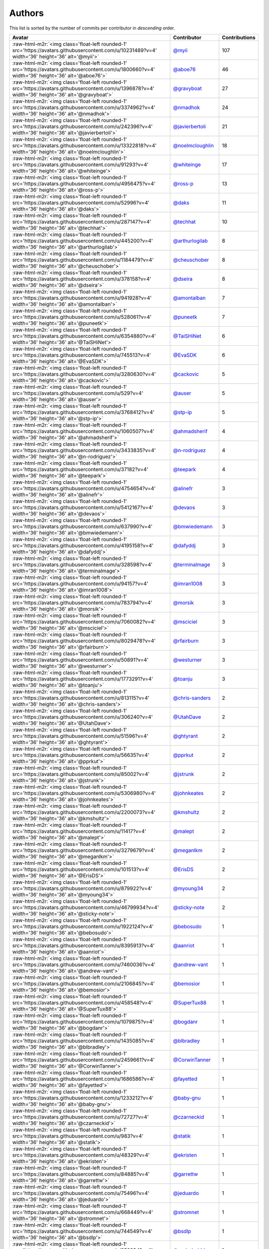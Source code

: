 .. role:: raw-html-m2r(raw)
   :format: html


Authors
=======

This list is sorted by the number of commits per contributor in *descending* order.

.. list-table::
   :header-rows: 1

   * - Avatar
     - Contributor
     - Contributions
   * - :raw-html-m2r:`<img class='float-left rounded-1' src='https://avatars.githubusercontent.com/u/10231489?v=4' width='36' height='36' alt='@myii'>`
     - `@myii <https://github.com/myii>`_
     - 107
   * - :raw-html-m2r:`<img class='float-left rounded-1' src='https://avatars.githubusercontent.com/u/1800660?v=4' width='36' height='36' alt='@aboe76'>`
     - `@aboe76 <https://github.com/aboe76>`_
     - 46
   * - :raw-html-m2r:`<img class='float-left rounded-1' src='https://avatars.githubusercontent.com/u/1396878?v=4' width='36' height='36' alt='@gravyboat'>`
     - `@gravyboat <https://github.com/gravyboat>`_
     - 27
   * - :raw-html-m2r:`<img class='float-left rounded-1' src='https://avatars.githubusercontent.com/u/3374962?v=4' width='36' height='36' alt='@nmadhok'>`
     - `@nmadhok <https://github.com/nmadhok>`_
     - 24
   * - :raw-html-m2r:`<img class='float-left rounded-1' src='https://avatars.githubusercontent.com/u/242396?v=4' width='36' height='36' alt='@javierbertoli'>`
     - `@javierbertoli <https://github.com/javierbertoli>`_
     - 21
   * - :raw-html-m2r:`<img class='float-left rounded-1' src='https://avatars.githubusercontent.com/u/13322818?v=4' width='36' height='36' alt='@noelmcloughlin'>`
     - `@noelmcloughlin <https://github.com/noelmcloughlin>`_
     - 18
   * - :raw-html-m2r:`<img class='float-left rounded-1' src='https://avatars.githubusercontent.com/u/91293?v=4' width='36' height='36' alt='@whiteinge'>`
     - `@whiteinge <https://github.com/whiteinge>`_
     - 17
   * - :raw-html-m2r:`<img class='float-left rounded-1' src='https://avatars.githubusercontent.com/u/4956475?v=4' width='36' height='36' alt='@ross-p'>`
     - `@ross-p <https://github.com/ross-p>`_
     - 13
   * - :raw-html-m2r:`<img class='float-left rounded-1' src='https://avatars.githubusercontent.com/u/52996?v=4' width='36' height='36' alt='@daks'>`
     - `@daks <https://github.com/daks>`_
     - 11
   * - :raw-html-m2r:`<img class='float-left rounded-1' src='https://avatars.githubusercontent.com/u/287147?v=4' width='36' height='36' alt='@techhat'>`
     - `@techhat <https://github.com/techhat>`_
     - 10
   * - :raw-html-m2r:`<img class='float-left rounded-1' src='https://avatars.githubusercontent.com/u/445200?v=4' width='36' height='36' alt='@arthurlogilab'>`
     - `@arthurlogilab <https://github.com/arthurlogilab>`_
     - 8
   * - :raw-html-m2r:`<img class='float-left rounded-1' src='https://avatars.githubusercontent.com/u/1184479?v=4' width='36' height='36' alt='@cheuschober'>`
     - `@cheuschober <https://github.com/cheuschober>`_
     - 8
   * - :raw-html-m2r:`<img class='float-left rounded-1' src='https://avatars.githubusercontent.com/u/378158?v=4' width='36' height='36' alt='@dseira'>`
     - `@dseira <https://github.com/dseira>`_
     - 8
   * - :raw-html-m2r:`<img class='float-left rounded-1' src='https://avatars.githubusercontent.com/u/941928?v=4' width='36' height='36' alt='@amontalban'>`
     - `@amontalban <https://github.com/amontalban>`_
     - 7
   * - :raw-html-m2r:`<img class='float-left rounded-1' src='https://avatars.githubusercontent.com/u/528061?v=4' width='36' height='36' alt='@puneetk'>`
     - `@puneetk <https://github.com/puneetk>`_
     - 7
   * - :raw-html-m2r:`<img class='float-left rounded-1' src='https://avatars.githubusercontent.com/u/6354880?v=4' width='36' height='36' alt='@TaiSHiNet'>`
     - `@TaiSHiNet <https://github.com/TaiSHiNet>`_
     - 6
   * - :raw-html-m2r:`<img class='float-left rounded-1' src='https://avatars.githubusercontent.com/u/745513?v=4' width='36' height='36' alt='@EvaSDK'>`
     - `@EvaSDK <https://github.com/EvaSDK>`_
     - 6
   * - :raw-html-m2r:`<img class='float-left rounded-1' src='https://avatars.githubusercontent.com/u/3280630?v=4' width='36' height='36' alt='@cackovic'>`
     - `@cackovic <https://github.com/cackovic>`_
     - 5
   * - :raw-html-m2r:`<img class='float-left rounded-1' src='https://avatars.githubusercontent.com/u/529?v=4' width='36' height='36' alt='@auser'>`
     - `@auser <https://github.com/auser>`_
     - 5
   * - :raw-html-m2r:`<img class='float-left rounded-1' src='https://avatars.githubusercontent.com/u/3768412?v=4' width='36' height='36' alt='@stp-ip'>`
     - `@stp-ip <https://github.com/stp-ip>`_
     - 5
   * - :raw-html-m2r:`<img class='float-left rounded-1' src='https://avatars.githubusercontent.com/u/1060507?v=4' width='36' height='36' alt='@ahmadsherif'>`
     - `@ahmadsherif <https://github.com/ahmadsherif>`_
     - 4
   * - :raw-html-m2r:`<img class='float-left rounded-1' src='https://avatars.githubusercontent.com/u/3433835?v=4' width='36' height='36' alt='@n-rodriguez'>`
     - `@n-rodriguez <https://github.com/n-rodriguez>`_
     - 4
   * - :raw-html-m2r:`<img class='float-left rounded-1' src='https://avatars.githubusercontent.com/u/37182?v=4' width='36' height='36' alt='@teepark'>`
     - `@teepark <https://github.com/teepark>`_
     - 4
   * - :raw-html-m2r:`<img class='float-left rounded-1' src='https://avatars.githubusercontent.com/u/4754654?v=4' width='36' height='36' alt='@alinefr'>`
     - `@alinefr <https://github.com/alinefr>`_
     - 3
   * - :raw-html-m2r:`<img class='float-left rounded-1' src='https://avatars.githubusercontent.com/u/5412167?v=4' width='36' height='36' alt='@devaos'>`
     - `@devaos <https://github.com/devaos>`_
     - 3
   * - :raw-html-m2r:`<img class='float-left rounded-1' src='https://avatars.githubusercontent.com/u/637990?v=4' width='36' height='36' alt='@bmwiedemann'>`
     - `@bmwiedemann <https://github.com/bmwiedemann>`_
     - 3
   * - :raw-html-m2r:`<img class='float-left rounded-1' src='https://avatars.githubusercontent.com/u/4195158?v=4' width='36' height='36' alt='@dafyddj'>`
     - `@dafyddj <https://github.com/dafyddj>`_
     - 3
   * - :raw-html-m2r:`<img class='float-left rounded-1' src='https://avatars.githubusercontent.com/u/328598?v=4' width='36' height='36' alt='@terminalmage'>`
     - `@terminalmage <https://github.com/terminalmage>`_
     - 3
   * - :raw-html-m2r:`<img class='float-left rounded-1' src='https://avatars.githubusercontent.com/u/94157?v=4' width='36' height='36' alt='@imran1008'>`
     - `@imran1008 <https://github.com/imran1008>`_
     - 3
   * - :raw-html-m2r:`<img class='float-left rounded-1' src='https://avatars.githubusercontent.com/u/783794?v=4' width='36' height='36' alt='@morsik'>`
     - `@morsik <https://github.com/morsik>`_
     - 3
   * - :raw-html-m2r:`<img class='float-left rounded-1' src='https://avatars.githubusercontent.com/u/7060082?v=4' width='36' height='36' alt='@msciciel'>`
     - `@msciciel <https://github.com/msciciel>`_
     - 3
   * - :raw-html-m2r:`<img class='float-left rounded-1' src='https://avatars.githubusercontent.com/u/8029478?v=4' width='36' height='36' alt='@rfairburn'>`
     - `@rfairburn <https://github.com/rfairburn>`_
     - 3
   * - :raw-html-m2r:`<img class='float-left rounded-1' src='https://avatars.githubusercontent.com/u/50891?v=4' width='36' height='36' alt='@westurner'>`
     - `@westurner <https://github.com/westurner>`_
     - 3
   * - :raw-html-m2r:`<img class='float-left rounded-1' src='https://avatars.githubusercontent.com/u/1773291?v=4' width='36' height='36' alt='@toanju'>`
     - `@toanju <https://github.com/toanju>`_
     - 3
   * - :raw-html-m2r:`<img class='float-left rounded-1' src='https://avatars.githubusercontent.com/u/813115?v=4' width='36' height='36' alt='@chris-sanders'>`
     - `@chris-sanders <https://github.com/chris-sanders>`_
     - 2
   * - :raw-html-m2r:`<img class='float-left rounded-1' src='https://avatars.githubusercontent.com/u/306240?v=4' width='36' height='36' alt='@UtahDave'>`
     - `@UtahDave <https://github.com/UtahDave>`_
     - 2
   * - :raw-html-m2r:`<img class='float-left rounded-1' src='https://avatars.githubusercontent.com/u/51596?v=4' width='36' height='36' alt='@ghtyrant'>`
     - `@ghtyrant <https://github.com/ghtyrant>`_
     - 2
   * - :raw-html-m2r:`<img class='float-left rounded-1' src='https://avatars.githubusercontent.com/u/56635?v=4' width='36' height='36' alt='@pprkut'>`
     - `@pprkut <https://github.com/pprkut>`_
     - 2
   * - :raw-html-m2r:`<img class='float-left rounded-1' src='https://avatars.githubusercontent.com/u/85002?v=4' width='36' height='36' alt='@jstrunk'>`
     - `@jstrunk <https://github.com/jstrunk>`_
     - 2
   * - :raw-html-m2r:`<img class='float-left rounded-1' src='https://avatars.githubusercontent.com/u/5306980?v=4' width='36' height='36' alt='@johnkeates'>`
     - `@johnkeates <https://github.com/johnkeates>`_
     - 2
   * - :raw-html-m2r:`<img class='float-left rounded-1' src='https://avatars.githubusercontent.com/u/2200073?v=4' width='36' height='36' alt='@kmshultz'>`
     - `@kmshultz <https://github.com/kmshultz>`_
     - 2
   * - :raw-html-m2r:`<img class='float-left rounded-1' src='https://avatars.githubusercontent.com/u/11417?v=4' width='36' height='36' alt='@malept'>`
     - `@malept <https://github.com/malept>`_
     - 2
   * - :raw-html-m2r:`<img class='float-left rounded-1' src='https://avatars.githubusercontent.com/u/3279679?v=4' width='36' height='36' alt='@meganlkm'>`
     - `@meganlkm <https://github.com/meganlkm>`_
     - 2
   * - :raw-html-m2r:`<img class='float-left rounded-1' src='https://avatars.githubusercontent.com/u/101513?v=4' width='36' height='36' alt='@ErisDS'>`
     - `@ErisDS <https://github.com/ErisDS>`_
     - 2
   * - :raw-html-m2r:`<img class='float-left rounded-1' src='https://avatars.githubusercontent.com/u/879922?v=4' width='36' height='36' alt='@myoung34'>`
     - `@myoung34 <https://github.com/myoung34>`_
     - 2
   * - :raw-html-m2r:`<img class='float-left rounded-1' src='https://avatars.githubusercontent.com/u/46799934?v=4' width='36' height='36' alt='@sticky-note'>`
     - `@sticky-note <https://github.com/sticky-note>`_
     - 2
   * - :raw-html-m2r:`<img class='float-left rounded-1' src='https://avatars.githubusercontent.com/u/1922124?v=4' width='36' height='36' alt='@bebosudo'>`
     - `@bebosudo <https://github.com/bebosudo>`_
     - 1
   * - :raw-html-m2r:`<img class='float-left rounded-1' src='https://avatars.githubusercontent.com/u/8395913?v=4' width='36' height='36' alt='@aanriot'>`
     - `@aanriot <https://github.com/aanriot>`_
     - 1
   * - :raw-html-m2r:`<img class='float-left rounded-1' src='https://avatars.githubusercontent.com/u/7460036?v=4' width='36' height='36' alt='@andrew-vant'>`
     - `@andrew-vant <https://github.com/andrew-vant>`_
     - 1
   * - :raw-html-m2r:`<img class='float-left rounded-1' src='https://avatars.githubusercontent.com/u/2106845?v=4' width='36' height='36' alt='@bemosior'>`
     - `@bemosior <https://github.com/bemosior>`_
     - 1
   * - :raw-html-m2r:`<img class='float-left rounded-1' src='https://avatars.githubusercontent.com/u/458548?v=4' width='36' height='36' alt='@SuperTux88'>`
     - `@SuperTux88 <https://github.com/SuperTux88>`_
     - 1
   * - :raw-html-m2r:`<img class='float-left rounded-1' src='https://avatars.githubusercontent.com/u/1079875?v=4' width='36' height='36' alt='@bogdanr'>`
     - `@bogdanr <https://github.com/bogdanr>`_
     - 1
   * - :raw-html-m2r:`<img class='float-left rounded-1' src='https://avatars.githubusercontent.com/u/1435085?v=4' width='36' height='36' alt='@blbradley'>`
     - `@blbradley <https://github.com/blbradley>`_
     - 1
   * - :raw-html-m2r:`<img class='float-left rounded-1' src='https://avatars.githubusercontent.com/u/2459661?v=4' width='36' height='36' alt='@CorwinTanner'>`
     - `@CorwinTanner <https://github.com/CorwinTanner>`_
     - 1
   * - :raw-html-m2r:`<img class='float-left rounded-1' src='https://avatars.githubusercontent.com/u/1686586?v=4' width='36' height='36' alt='@fayetted'>`
     - `@fayetted <https://github.com/fayetted>`_
     - 1
   * - :raw-html-m2r:`<img class='float-left rounded-1' src='https://avatars.githubusercontent.com/u/1233212?v=4' width='36' height='36' alt='@baby-gnu'>`
     - `@baby-gnu <https://github.com/baby-gnu>`_
     - 1
   * - :raw-html-m2r:`<img class='float-left rounded-1' src='https://avatars.githubusercontent.com/u/72727?v=4' width='36' height='36' alt='@czarneckid'>`
     - `@czarneckid <https://github.com/czarneckid>`_
     - 1
   * - :raw-html-m2r:`<img class='float-left rounded-1' src='https://avatars.githubusercontent.com/u/983?v=4' width='36' height='36' alt='@statik'>`
     - `@statik <https://github.com/statik>`_
     - 1
   * - :raw-html-m2r:`<img class='float-left rounded-1' src='https://avatars.githubusercontent.com/u/48329?v=4' width='36' height='36' alt='@ekristen'>`
     - `@ekristen <https://github.com/ekristen>`_
     - 1
   * - :raw-html-m2r:`<img class='float-left rounded-1' src='https://avatars.githubusercontent.com/u/84885?v=4' width='36' height='36' alt='@garrettw'>`
     - `@garrettw <https://github.com/garrettw>`_
     - 1
   * - :raw-html-m2r:`<img class='float-left rounded-1' src='https://avatars.githubusercontent.com/u/75496?v=4' width='36' height='36' alt='@jeduardo'>`
     - `@jeduardo <https://github.com/jeduardo>`_
     - 1
   * - :raw-html-m2r:`<img class='float-left rounded-1' src='https://avatars.githubusercontent.com/u/668449?v=4' width='36' height='36' alt='@stromnet'>`
     - `@stromnet <https://github.com/stromnet>`_
     - 1
   * - :raw-html-m2r:`<img class='float-left rounded-1' src='https://avatars.githubusercontent.com/u/744549?v=4' width='36' height='36' alt='@bsdlp'>`
     - `@bsdlp <https://github.com/bsdlp>`_
     - 1
   * - :raw-html-m2r:`<img class='float-left rounded-1' src='https://avatars.githubusercontent.com/u/350294?v=4' width='36' height='36' alt='@anderbubble'>`
     - `@anderbubble <https://github.com/anderbubble>`_
     - 1
   * - :raw-html-m2r:`<img class='float-left rounded-1' src='https://avatars.githubusercontent.com/u/5395035?v=4' width='36' height='36' alt='@MEschenbacher'>`
     - `@MEschenbacher <https://github.com/MEschenbacher>`_
     - 1
   * - :raw-html-m2r:`<img class='float-left rounded-1' src='https://avatars.githubusercontent.com/u/225115?v=4' width='36' height='36' alt='@renich'>`
     - `@renich <https://github.com/renich>`_
     - 1
   * - :raw-html-m2r:`<img class='float-left rounded-1' src='https://avatars.githubusercontent.com/u/62993?v=4' width='36' height='36' alt='@outime'>`
     - `@outime <https://github.com/outime>`_
     - 1
   * - :raw-html-m2r:`<img class='float-left rounded-1' src='https://avatars.githubusercontent.com/u/991850?v=4' width='36' height='36' alt='@scub'>`
     - `@scub <https://github.com/scub>`_
     - 1
   * - :raw-html-m2r:`<img class='float-left rounded-1' src='https://avatars.githubusercontent.com/u/507599?v=4' width='36' height='36' alt='@thatch45'>`
     - `@thatch45 <https://github.com/thatch45>`_
     - 1
   * - :raw-html-m2r:`<img class='float-left rounded-1' src='https://avatars.githubusercontent.com/u/479088?v=4' width='36' height='36' alt='@blarghmatey'>`
     - `@blarghmatey <https://github.com/blarghmatey>`_
     - 1
   * - :raw-html-m2r:`<img class='float-left rounded-1' src='https://avatars.githubusercontent.com/u/117961?v=4' width='36' height='36' alt='@babilen5'>`
     - `@babilen5 <https://github.com/babilen5>`_
     - 1
   * - :raw-html-m2r:`<img class='float-left rounded-1' src='https://avatars.githubusercontent.com/u/228723?v=4' width='36' height='36' alt='@abednarik'>`
     - `@abednarik <https://github.com/abednarik>`_
     - 1
   * - :raw-html-m2r:`<img class='float-left rounded-1' src='https://avatars.githubusercontent.com/u/19428823?v=4' width='36' height='36' alt='@francesco-a'>`
     - `@francesco-a <https://github.com/francesco-a>`_
     - 1
   * - :raw-html-m2r:`<img class='float-left rounded-1' src='https://avatars.githubusercontent.com/u/1068764?v=4' width='36' height='36' alt='@oboyle'>`
     - `@oboyle <https://github.com/oboyle>`_
     - 1
   * - :raw-html-m2r:`<img class='float-left rounded-1' src='https://avatars.githubusercontent.com/u/542613?v=4' width='36' height='36' alt='@bersace'>`
     - `@bersace <https://github.com/bersace>`_
     - 1


----

Auto-generated by a `forked version <https://github.com/myii/maintainer>`_ of `gaocegege/maintainer <https://github.com/gaocegege/maintainer>`_ on 2021-06-15.

